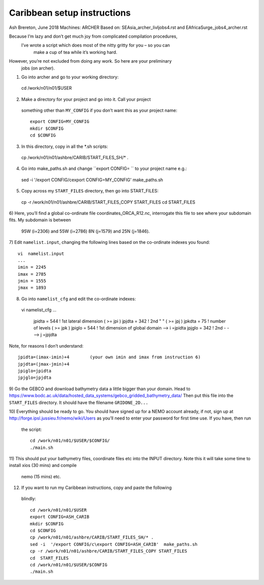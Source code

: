 ============================
Caribbean setup instructions
============================

Ash Brereton, June 2018
Machines: ARCHER
Based on: SEAsia_archer_livljobs4.rst and EAfricaSurge_jobs4_archer.rst

Because I’m lazy and don’t get much joy from complicated compilation procedures,
 I’ve wrote a script which does most of the nitty gritty for you – so you can
  make a cup of tea while it’s working hard.
However, you’re not excluded from doing any work. So here are your preliminary
 jobs (on archer).

1)	Go into archer and go to your working directory::

  cd /work/n01/n01/$USER

2)	Make a directory for your project and go into it. Call your project
 something other than ``MY_CONFIG`` if you don’t want this as your project name::

  export CONFIG=MY_CONFIG
  mkdir $CONFIG
  cd $CONFIG

3)	In this directory, copy in all the *.sh scripts::

  cp /work/n01/n01/ashbre/CARIB/START_FILES_SH/* .

4)	Go into make_paths.sh and change ``export CONFIG=   `` to your project name e.g.::

  sed -i  '/export CONFIG/c\export CONFIG=MY_CONFIG'  make_paths.sh

5)	Copy across my ``START_FILES`` directory, then go into START_FILES::

  cp -r /work/n01/n01/ashbre/CARIB/START_FILES_COPY START_FILES
  cd  START_FILES

6)	Here, you’ll find a global co-ordinate file coordinates_ORCA_R12.nc,
interrogate this file to see where your subdomain fits. My subdomain is between
 95W (i=2306) and 55W (i=2786) 8N (j=1579) and 25N (j=1846).


7)	 Edit ``namelist.input``, changing the following lines based on the
co-ordinate indexes you found::

    vi  namelist.input
    ...
    imin = 2245
    imax = 2785
    jmin = 1555
    jmax = 1893

8)	 Go into ``namelist_cfg`` and edit the co-ordinate indexes::

  vi  namelist_cfg
  ...
   jpidta      =     544   !  1st lateral dimension ( >= jpi )
   jpjdta      =     342   !  2nd    "         "    ( >= jpj )
   jpkdta      =      75   !  number of levels      ( >= jpk )
   jpiglo      =     544   !  1st dimension of global domain --> i =jpidta
   jpjglo      =     342   !  2nd    -                  -    --> j  =jpjdta

Note, for reasons I don’t understand::

  jpidta=(imax-imin)+4        (your own imin and imax from instruction 6)
  jpjdta=(jmax-jmin)+4
  jpiglo=jpidta
  jpjglo=jpjdta

9)	Go the GEBCO and download bathymetry data a little bigger than your domain.
Head to https://www.bodc.ac.uk/data/hosted_data_systems/gebco_gridded_bathymetry_data/
Then put this file into the ``START_FILES`` directory. It should have the filename ``GRIDONE_2D...``


10)	Everything should be ready to go. You should have signed up for a NEMO
account already, if not, sign up at http://forge.ipsl.jussieu.fr/nemo/wiki/Users
as you’ll need to enter your password for first time use. If you have, then run
 the script::

  cd /work/n01/n01/$USER/$CONFIG/
  ./main.sh

11)	This should put your bathymetry files, coordinate files etc into the INPUT
directory. Note this it will take some time to install xios (30 mins) and compile
 nemo (15 mins) etc.

12)	 If you want to run my Caribbean instructions, copy and paste the following
 blindly::

  cd /work/n01/n01/$USER
  export CONFIG=ASH_CARIB
  mkdir $CONFIG
  cd $CONFIG
  cp /work/n01/n01/ashbre/CARIB/START_FILES_SH/* .
  sed -i  '/export CONFIG/c\export CONFIG=ASH_CARIB'  make_paths.sh
  cp -r /work/n01/n01/ashbre/CARIB/START_FILES_COPY START_FILES
  cd  START_FILES
  cd /work/n01/n01/$USER/$CONFIG
  ./main.sh
